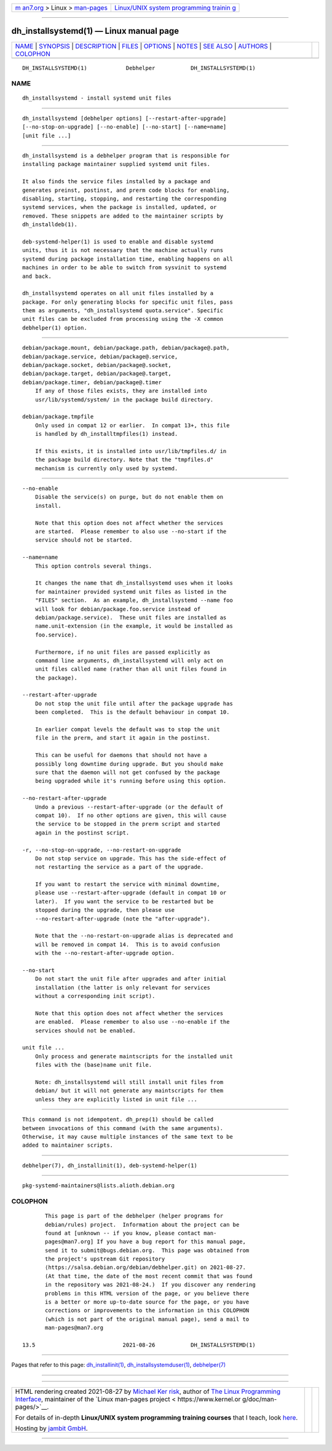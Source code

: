 .. container:: page-top

.. container:: nav-bar

   +----------------------------------+----------------------------------+
   | `m                               | `Linux/UNIX system programming   |
   | an7.org <../../../index.html>`__ | trainin                          |
   | > Linux >                        | g <http://man7.org/training/>`__ |
   | `man-pages <../index.html>`__    |                                  |
   +----------------------------------+----------------------------------+

--------------

dh_installsystemd(1) — Linux manual page
========================================

+-----------------------------------+-----------------------------------+
| `NAME <#NAME>`__ \|               |                                   |
| `SYNOPSIS <#SYNOPSIS>`__ \|       |                                   |
| `DESCRIPTION <#DESCRIPTION>`__ \| |                                   |
| `FILES <#FILES>`__ \|             |                                   |
| `OPTIONS <#OPTIONS>`__ \|         |                                   |
| `NOTES <#NOTES>`__ \|             |                                   |
| `SEE ALSO <#SEE_ALSO>`__ \|       |                                   |
| `AUTHORS <#AUTHORS>`__ \|         |                                   |
| `COLOPHON <#COLOPHON>`__          |                                   |
+-----------------------------------+-----------------------------------+
| .. container:: man-search-box     |                                   |
+-----------------------------------+-----------------------------------+

::

   DH_INSTALLSYSTEMD(1)            Debhelper           DH_INSTALLSYSTEMD(1)

NAME
-------------------------------------------------

::

          dh_installsystemd - install systemd unit files


---------------------------------------------------------

::

          dh_installsystemd [debhelper options] [--restart-after-upgrade]
          [--no-stop-on-upgrade] [--no-enable] [--no-start] [--name=name]
          [unit file ...]


---------------------------------------------------------------

::

          dh_installsystemd is a debhelper program that is responsible for
          installing package maintainer supplied systemd unit files.

          It also finds the service files installed by a package and
          generates preinst, postinst, and prerm code blocks for enabling,
          disabling, starting, stopping, and restarting the corresponding
          systemd services, when the package is installed, updated, or
          removed. These snippets are added to the maintainer scripts by
          dh_installdeb(1).

          deb-systemd-helper(1) is used to enable and disable systemd
          units, thus it is not necessary that the machine actually runs
          systemd during package installation time, enabling happens on all
          machines in order to be able to switch from sysvinit to systemd
          and back.

          dh_installsystemd operates on all unit files installed by a
          package. For only generating blocks for specific unit files, pass
          them as arguments, "dh_installsystemd quota.service". Specific
          unit files can be excluded from processing using the -X common
          debhelper(1) option.


---------------------------------------------------

::

          debian/package.mount, debian/package.path, debian/package@.path,
          debian/package.service, debian/package@.service,
          debian/package.socket, debian/package@.socket,
          debian/package.target, debian/package@.target,
          debian/package.timer, debian/package@.timer
              If any of those files exists, they are installed into
              usr/lib/systemd/system/ in the package build directory.

          debian/package.tmpfile
              Only used in compat 12 or earlier.  In compat 13+, this file
              is handled by dh_installtmpfiles(1) instead.

              If this exists, it is installed into usr/lib/tmpfiles.d/ in
              the package build directory. Note that the "tmpfiles.d"
              mechanism is currently only used by systemd.


-------------------------------------------------------

::

          --no-enable
              Disable the service(s) on purge, but do not enable them on
              install.

              Note that this option does not affect whether the services
              are started.  Please remember to also use --no-start if the
              service should not be started.

          --name=name
              This option controls several things.

              It changes the name that dh_installsystemd uses when it looks
              for maintainer provided systemd unit files as listed in the
              "FILES" section.  As an example, dh_installsystemd --name foo
              will look for debian/package.foo.service instead of
              debian/package.service).  These unit files are installed as
              name.unit-extension (in the example, it would be installed as
              foo.service).

              Furthermore, if no unit files are passed explicitly as
              command line arguments, dh_installsystemd will only act on
              unit files called name (rather than all unit files found in
              the package).

          --restart-after-upgrade
              Do not stop the unit file until after the package upgrade has
              been completed.  This is the default behaviour in compat 10.

              In earlier compat levels the default was to stop the unit
              file in the prerm, and start it again in the postinst.

              This can be useful for daemons that should not have a
              possibly long downtime during upgrade. But you should make
              sure that the daemon will not get confused by the package
              being upgraded while it's running before using this option.

          --no-restart-after-upgrade
              Undo a previous --restart-after-upgrade (or the default of
              compat 10).  If no other options are given, this will cause
              the service to be stopped in the prerm script and started
              again in the postinst script.

          -r, --no-stop-on-upgrade, --no-restart-on-upgrade
              Do not stop service on upgrade. This has the side-effect of
              not restarting the service as a part of the upgrade.

              If you want to restart the service with minimal downtime,
              please use --restart-after-upgrade (default in compat 10 or
              later).  If you want the service to be restarted but be
              stopped during the upgrade, then please use
              --no-restart-after-upgrade (note the "after-upgrade").

              Note that the --no-restart-on-upgrade alias is deprecated and
              will be removed in compat 14.  This is to avoid confusion
              with the --no-restart-after-upgrade option.

          --no-start
              Do not start the unit file after upgrades and after initial
              installation (the latter is only relevant for services
              without a corresponding init script).

              Note that this option does not affect whether the services
              are enabled.  Please remember to also use --no-enable if the
              services should not be enabled.

          unit file ...
              Only process and generate maintscripts for the installed unit
              files with the (base)name unit file.

              Note: dh_installsystemd will still install unit files from
              debian/ but it will not generate any maintscripts for them
              unless they are explicitly listed in unit file ...


---------------------------------------------------

::

          This command is not idempotent. dh_prep(1) should be called
          between invocations of this command (with the same arguments).
          Otherwise, it may cause multiple instances of the same text to be
          added to maintainer scripts.


---------------------------------------------------------

::

          debhelper(7), dh_installinit(1), deb-systemd-helper(1)


-------------------------------------------------------

::

          pkg-systemd-maintainers@lists.alioth.debian.org

COLOPHON
---------------------------------------------------------

::

          This page is part of the debhelper (helper programs for
          debian/rules) project.  Information about the project can be
          found at [unknown -- if you know, please contact man-
          pages@man7.org] If you have a bug report for this manual page,
          send it to submit@bugs.debian.org.  This page was obtained from
          the project's upstream Git repository
          ⟨https://salsa.debian.org/debian/debhelper.git⟩ on 2021-08-27.
          (At that time, the date of the most recent commit that was found
          in the repository was 2021-08-24.)  If you discover any rendering
          problems in this HTML version of the page, or you believe there
          is a better or more up-to-date source for the page, or you have
          corrections or improvements to the information in this COLOPHON
          (which is not part of the original manual page), send a mail to
          man-pages@man7.org

   13.5                           2021-08-26           DH_INSTALLSYSTEMD(1)

--------------

Pages that refer to this page:
`dh_installinit(1) <../man1/dh_installinit.1.html>`__, 
`dh_installsystemduser(1) <../man1/dh_installsystemduser.1.html>`__, 
`debhelper(7) <../man7/debhelper.7.html>`__

--------------

--------------

.. container:: footer

   +-----------------------+-----------------------+-----------------------+
   | HTML rendering        |                       | |Cover of TLPI|       |
   | created 2021-08-27 by |                       |                       |
   | `Michael              |                       |                       |
   | Ker                   |                       |                       |
   | risk <https://man7.or |                       |                       |
   | g/mtk/index.html>`__, |                       |                       |
   | author of `The Linux  |                       |                       |
   | Programming           |                       |                       |
   | Interface <https:     |                       |                       |
   | //man7.org/tlpi/>`__, |                       |                       |
   | maintainer of the     |                       |                       |
   | `Linux man-pages      |                       |                       |
   | project <             |                       |                       |
   | https://www.kernel.or |                       |                       |
   | g/doc/man-pages/>`__. |                       |                       |
   |                       |                       |                       |
   | For details of        |                       |                       |
   | in-depth **Linux/UNIX |                       |                       |
   | system programming    |                       |                       |
   | training courses**    |                       |                       |
   | that I teach, look    |                       |                       |
   | `here <https://ma     |                       |                       |
   | n7.org/training/>`__. |                       |                       |
   |                       |                       |                       |
   | Hosting by `jambit    |                       |                       |
   | GmbH                  |                       |                       |
   | <https://www.jambit.c |                       |                       |
   | om/index_en.html>`__. |                       |                       |
   +-----------------------+-----------------------+-----------------------+

--------------

.. container:: statcounter

   |Web Analytics Made Easy - StatCounter|

.. |Cover of TLPI| image:: https://man7.org/tlpi/cover/TLPI-front-cover-vsmall.png
   :target: https://man7.org/tlpi/
.. |Web Analytics Made Easy - StatCounter| image:: https://c.statcounter.com/7422636/0/9b6714ff/1/
   :class: statcounter
   :target: https://statcounter.com/
